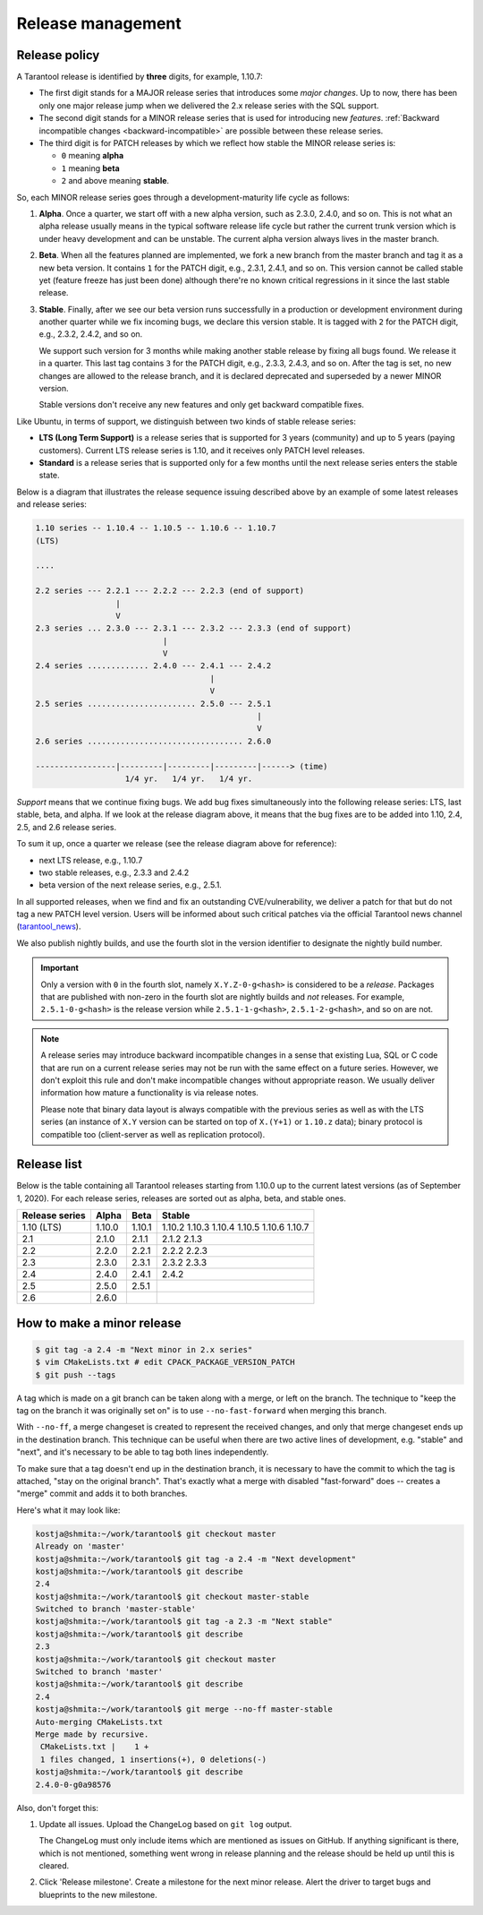 .. _release:

--------------------------------------------------------------------------------
Release management
--------------------------------------------------------------------------------

.. _release-policy:

~~~~~~~~~~~~~~~~~~~~~~~~~~~~~~~~~~~~~~~~~~~~~~~~~~~~~~~~~~~~~~~~~~~~~~~~~~~~~~~~
Release policy
~~~~~~~~~~~~~~~~~~~~~~~~~~~~~~~~~~~~~~~~~~~~~~~~~~~~~~~~~~~~~~~~~~~~~~~~~~~~~~~~

A Tarantool release is identified by **three** digits, for example, 1.10.7:

* The first digit stands for a MAJOR release series that introduces
  some *major changes*. Up to now, there has been only one major release jump
  when we delivered the 2.x release series with the SQL support.
* The second digit stands for a MINOR release series that is used for
  introducing new *features*. :ref:`Backward incompatible changes <backward-incompatible>`
  are possible between these release series.
* The third digit is for PATCH releases by which we reflect how stable
  the MINOR release series is:

  * ``0`` meaning **alpha**
  * ``1`` meaning **beta**
  * ``2`` and above meaning **stable**.

So, each MINOR release series goes through a development-maturity life cycle
as follows:

1. **Alpha**. Once a quarter, we start off with a new alpha version,
   such as 2.3.0, 2.4.0, and so on. This is not what an alpha release usually
   means in the typical software release life cycle but rather the current trunk
   version which is under heavy development and can be unstable.
   The current alpha version always lives in the master branch.

2. **Beta**. When all the features planned are implemented, we fork a new branch
   from the master branch and tag it as a new beta version.
   It contains ``1`` for the PATCH digit, e.g., 2.3.1, 2.4.1, and so on.
   This version cannot be called stable yet (feature freeze has just been done)
   although there're no known critical regressions in it since
   the last stable release.

3. **Stable**. Finally, after we see our beta version runs successfully in
   a production or development environment during another quarter while we fix
   incoming bugs, we declare this version stable. It is tagged with ``2`` for
   the PATCH digit, e.g., 2.3.2, 2.4.2, and so on.

   We support such version for 3 months while making another stable release
   by fixing all bugs found. We release it in a quarter. This last tag
   contains ``3`` for the PATCH digit, e.g., 2.3.3, 2.4.3, and so on.
   After the tag is set, no new changes are allowed to the release branch,
   and it is declared deprecated and superseded by a newer MINOR version.

   Stable versions don't receive any new features and only get backward
   compatible fixes.

Like Ubuntu, in terms of support, we distinguish between two kinds of stable
release series:

* **LTS (Long Term Support)** is a release series that is supported
  for 3 years (community) and up to 5 years (paying customers).
  Current LTS release series is 1.10, and it receives only PATCH level
  releases.

* **Standard** is a release series that is supported only for a few months
  until the next release series enters the stable state.

Below is a diagram that illustrates the release sequence issuing described above
by an example of some latest releases and release series:

.. _release-diagram:

.. code-block:: text

   1.10 series -- 1.10.4 -- 1.10.5 -- 1.10.6 -- 1.10.7
   (LTS)

   ....

   2.2 series --- 2.2.1 --- 2.2.2 --- 2.2.3 (end of support)
                    |
                    V
   2.3 series ... 2.3.0 --- 2.3.1 --- 2.3.2 --- 2.3.3 (end of support)
                              |
                              V
   2.4 series ............. 2.4.0 --- 2.4.1 --- 2.4.2
                                        |
                                        V
   2.5 series ....................... 2.5.0 --- 2.5.1
                                                  |
                                                  V
   2.6 series ................................. 2.6.0

   -----------------|---------|---------|---------|------> (time)
                      1/4 yr.   1/4 yr.   1/4 yr.

*Support* means that we continue fixing bugs. We add bug fixes simultaneously
into the following release series: LTS, last stable, beta, and alpha.
If we look at the release diagram above, it means that the bug fixes are to be
added into 1.10, 2.4, 2.5, and 2.6 release series.

To sum it up, once a quarter we release (see the release diagram above for
reference):

* next LTS release, e.g., 1.10.7
* two stable releases, e.g., 2.3.3 and 2.4.2
* beta version of the next release series, e.g., 2.5.1.

In all supported releases, when we find and fix an outstanding CVE/vulnerability,
we deliver a patch for that but do not tag a new PATCH level version.
Users will be informed about such critical patches via the official Tarantool news
channel (`tarantool_news <https://t.me/tarantool_news>`_).

We also publish nightly builds, and use the fourth slot in the version
identifier to designate the nightly build number.

.. important::

   Only a version with ``0`` in the fourth slot, namely ``X.Y.Z-0-g<hash>`` is
   considered to be a *release*. Packages that are published with non-zero
   in the fourth slot are nightly builds and *not* releases. For example,
   ``2.5.1-0-g<hash>`` is the release version while ``2.5.1-1-g<hash>``,
   ``2.5.1-2-g<hash>``, and so on are not.

.. _backward-incompatible:

.. note::

   A release series may introduce backward incompatible changes in a sense that
   existing Lua, SQL or C code that are run on a current release series
   may not be run with the same effect on a future series.
   However, we don't exploit this rule and don't make incompatible changes
   without appropriate reason. We usually deliver information how mature
   a functionality is via release notes.

   Please note that binary data layout
   is always compatible with the previous series as well as with the LTS series
   (an instance of ``X.Y`` version can be started on top of ``X.(Y+1)``
   or ``1.10.z`` data); binary protocol is compatible too
   (client-server as well as replication protocol).

.. _release-list:

~~~~~~~~~~~~~~~~~~~~~~~~~~~~~~~~~~~~~~~~~~~~~~~~~~~~~~~~~~~~~~~~~~~~~~~~~~~~~~~~
Release list
~~~~~~~~~~~~~~~~~~~~~~~~~~~~~~~~~~~~~~~~~~~~~~~~~~~~~~~~~~~~~~~~~~~~~~~~~~~~~~~~

Below is the table containing all Tarantool releases starting from 1.10.0 up to
the current latest versions (as of September 1, 2020). For each release series,
releases are sorted out as alpha, beta, and stable ones.

.. container:: table

   .. rst-class:: left-align-column-1
   .. rst-class:: left-align-column-2
   .. rst-class:: left-align-column-3
   .. rst-class:: left-align-column-4

   +---------+--------+--------+--------+
   | Release | Alpha  | Beta   | Stable |
   | series  |        |        |        |
   +=========+========+========+========+
   | 1.10    | 1.10.0 | 1.10.1 | 1.10.2 |
   | (LTS)   |        |        | 1.10.3 |
   |         |        |        | 1.10.4 |
   |         |        |        | 1.10.5 |
   |         |        |        | 1.10.6 |
   |         |        |        | 1.10.7 |
   +---------+--------+--------+--------+
   | 2.1     | 2.1.0  | 2.1.1  | 2.1.2  |
   |         |        |        | 2.1.3  |
   +---------+--------+--------+--------+
   | 2.2     | 2.2.0  | 2.2.1  | 2.2.2  |
   |         |        |        | 2.2.3  |
   +---------+--------+--------+--------+
   | 2.3     | 2.3.0  | 2.3.1  | 2.3.2  |
   |         |        |        | 2.3.3  |
   +---------+--------+--------+--------+
   | 2.4     | 2.4.0  | 2.4.1  | 2.4.2  |
   +---------+--------+--------+--------+
   | 2.5     | 2.5.0  | 2.5.1  |        |
   +---------+--------+--------+--------+
   | 2.6     | 2.6.0  |        |        |
   +---------+--------+--------+--------+


.. _release-minor:

~~~~~~~~~~~~~~~~~~~~~~~~~~~~~~~~~~~~~~~~~~~~~~~~~~~~~~~~~~~~~~~~~~~~~~~~~~~~~~~~
How to make a minor release
~~~~~~~~~~~~~~~~~~~~~~~~~~~~~~~~~~~~~~~~~~~~~~~~~~~~~~~~~~~~~~~~~~~~~~~~~~~~~~~~

.. code-block:: console

    $ git tag -a 2.4 -m "Next minor in 2.x series"
    $ vim CMakeLists.txt # edit CPACK_PACKAGE_VERSION_PATCH
    $ git push --tags

A tag which is made on a git branch can be taken along with a merge, or left
on the branch. The technique to "keep the tag on the branch it was
originally set on" is to use ``--no-fast-forward`` when merging this branch.

With ``--no-ff``, a merge changeset is created to represent the received
changes, and only that merge changeset ends up in the destination branch.
This technique can be useful when there are two active lines of development,
e.g. "stable" and "next", and it's necessary to be able to tag both
lines independently.

To make sure that a tag doesn't end up in the destination branch, it is
necessary to have the commit to which the tag is attached, "stay on the
original branch". That's exactly what a merge with disabled "fast-forward"
does -- creates a "merge" commit and adds it to both branches.

Here's what it may look like:

.. code-block:: console

     kostja@shmita:~/work/tarantool$ git checkout master
     Already on 'master'
     kostja@shmita:~/work/tarantool$ git tag -a 2.4 -m "Next development"
     kostja@shmita:~/work/tarantool$ git describe
     2.4
     kostja@shmita:~/work/tarantool$ git checkout master-stable
     Switched to branch 'master-stable'
     kostja@shmita:~/work/tarantool$ git tag -a 2.3 -m "Next stable"
     kostja@shmita:~/work/tarantool$ git describe
     2.3
     kostja@shmita:~/work/tarantool$ git checkout master
     Switched to branch 'master'
     kostja@shmita:~/work/tarantool$ git describe
     2.4
     kostja@shmita:~/work/tarantool$ git merge --no-ff master-stable
     Auto-merging CMakeLists.txt
     Merge made by recursive.
      CMakeLists.txt |    1 +
      1 files changed, 1 insertions(+), 0 deletions(-)
     kostja@shmita:~/work/tarantool$ git describe
     2.4.0-0-g0a98576

Also, don't forget this:

1. Update all issues. Upload the ChangeLog based on ``git log`` output.

   The ChangeLog must only include items which are mentioned as issues
   on GitHub. If anything significant is there, which is not mentioned,
   something went wrong in release planning and the release should be
   held up until this is cleared.

2. Click 'Release milestone'. Create a milestone for the next minor release.
   Alert the driver to target bugs and blueprints to the new milestone.
